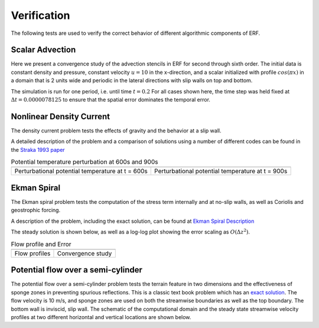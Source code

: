 .. role:: cpp(code)
  :language: c++

.. _sec:Verification:

Verification
============

The following tests are used to verify the correct behavior of different algorithmic components of ERF.

Scalar Advection
----------------

Here we present a convergence study of the advection stencils in ERF for second through sixth order.
The initial data is constant density and pressure, constant velocity :math:`u=10` in the x-direction,
and a scalar initialized with profile :math:`cos(\pi x)` in a domain that is 2 units wide and
periodic in the lateral directions with slip walls on top and bottom.

The simulation is run for one period, i.e. until time :math:`t=0.2`  For all cases shown here, the time step
was held fixed at :math:`\Delta t = 0.0000078125` to ensure that the spatial error dominates the temporal error.

.. image:: figures/conv_plot.png
  :width: 400


Nonlinear Density Current
---------------------------
The density current problem tests the effects of gravity and the behavior at a slip wall.

A detailed description of the problem and a comparison of solutions using a number
of different codes can be found in the `Straka 1993 paper`_

.. _`Straka 1993 paper`: https://onlinelibrary.wiley.com/doi/10.1002/fld.1650170103

.. |adc| image:: figures/density_current_600.png
         :width: 300

.. |bdc| image:: figures/density_current_900.png
         :width: 300

.. _fig:density_currennt

.. table:: Potential temperature perturbation at 600s and 900s

   +-----------------------------------------------------+------------------------------------------------------+
   |                        |adc|                        |                        |bdc|                         |
   +-----------------------------------------------------+------------------------------------------------------+
   |   Perturbational potential temperature at t = 600s  |   Perturbational potential temperature at t = 900s   |
   +-----------------------------------------------------+------------------------------------------------------+

Ekman Spiral
---------------------------
The Ekman spiral problem tests the computation of the stress term internally and at no-slip walls, as well as Coriolis and geostrophic forcing.

A description of the problem, including the exact solution, can be found at `Ekman Spiral Description`_

.. _`Ekman Spiral Description`: https://exawind.github.io/amr-wind/developer/verification.html#ekman-spiral

The steady solution is shown below, as well as a log-log plot showing the error scaling as :math:`O(\Delta z^2)`.

.. |aek| image:: figures/ekman_spiral_profiles.png
         :width: 300

.. |bek| image:: figures/ekman_spiral_errors.png
         :width: 300

.. _fig:ekman_spiral

.. table:: Flow profile and Error

   +-----------------------------------------------------+------------------------------------------------------+
   |                        |aek|                        |                        |bek|                         |
   +-----------------------------------------------------+------------------------------------------------------+
   |   Flow profiles                                     |   Convergence study                                  |
   +-----------------------------------------------------+------------------------------------------------------+

Potential flow over a semi-cylinder
----------------------------------------
The potential flow over a semi-cylinder problem tests the terrain feature in two dimensions and the 
effectiveness of sponge zones in preventing spurious reflections. This is a classic text book problem which 
has an `exact solution`_. The flow velocity is 10 m/s, and sponge zones are used on both the streamwise 
boundaries as well as the top boundary. The bottom wall is inviscid, slip wall. The schematic of the 
computational domain and the steady state streamwise velocity profiles at two different horizontal 
and vertical locations are shown below.

.. _`exact solution`: https://en.wikipedia.org/wiki/Potential_flow_around_a_circular_cylinder 

.. |aek| image:: figures/Terrain2d_Cylinder.png
  :width: 600

.. table:: Steady state solution 

   +-----------------------------------------------------+
   |                        |aek|                        |
   +-----------------------------------------------------+
   |   Schematic of the computational domain and steady state velocity profiles at two different horizontal and vertical locations |  
   +-----------------------------------------------------+


